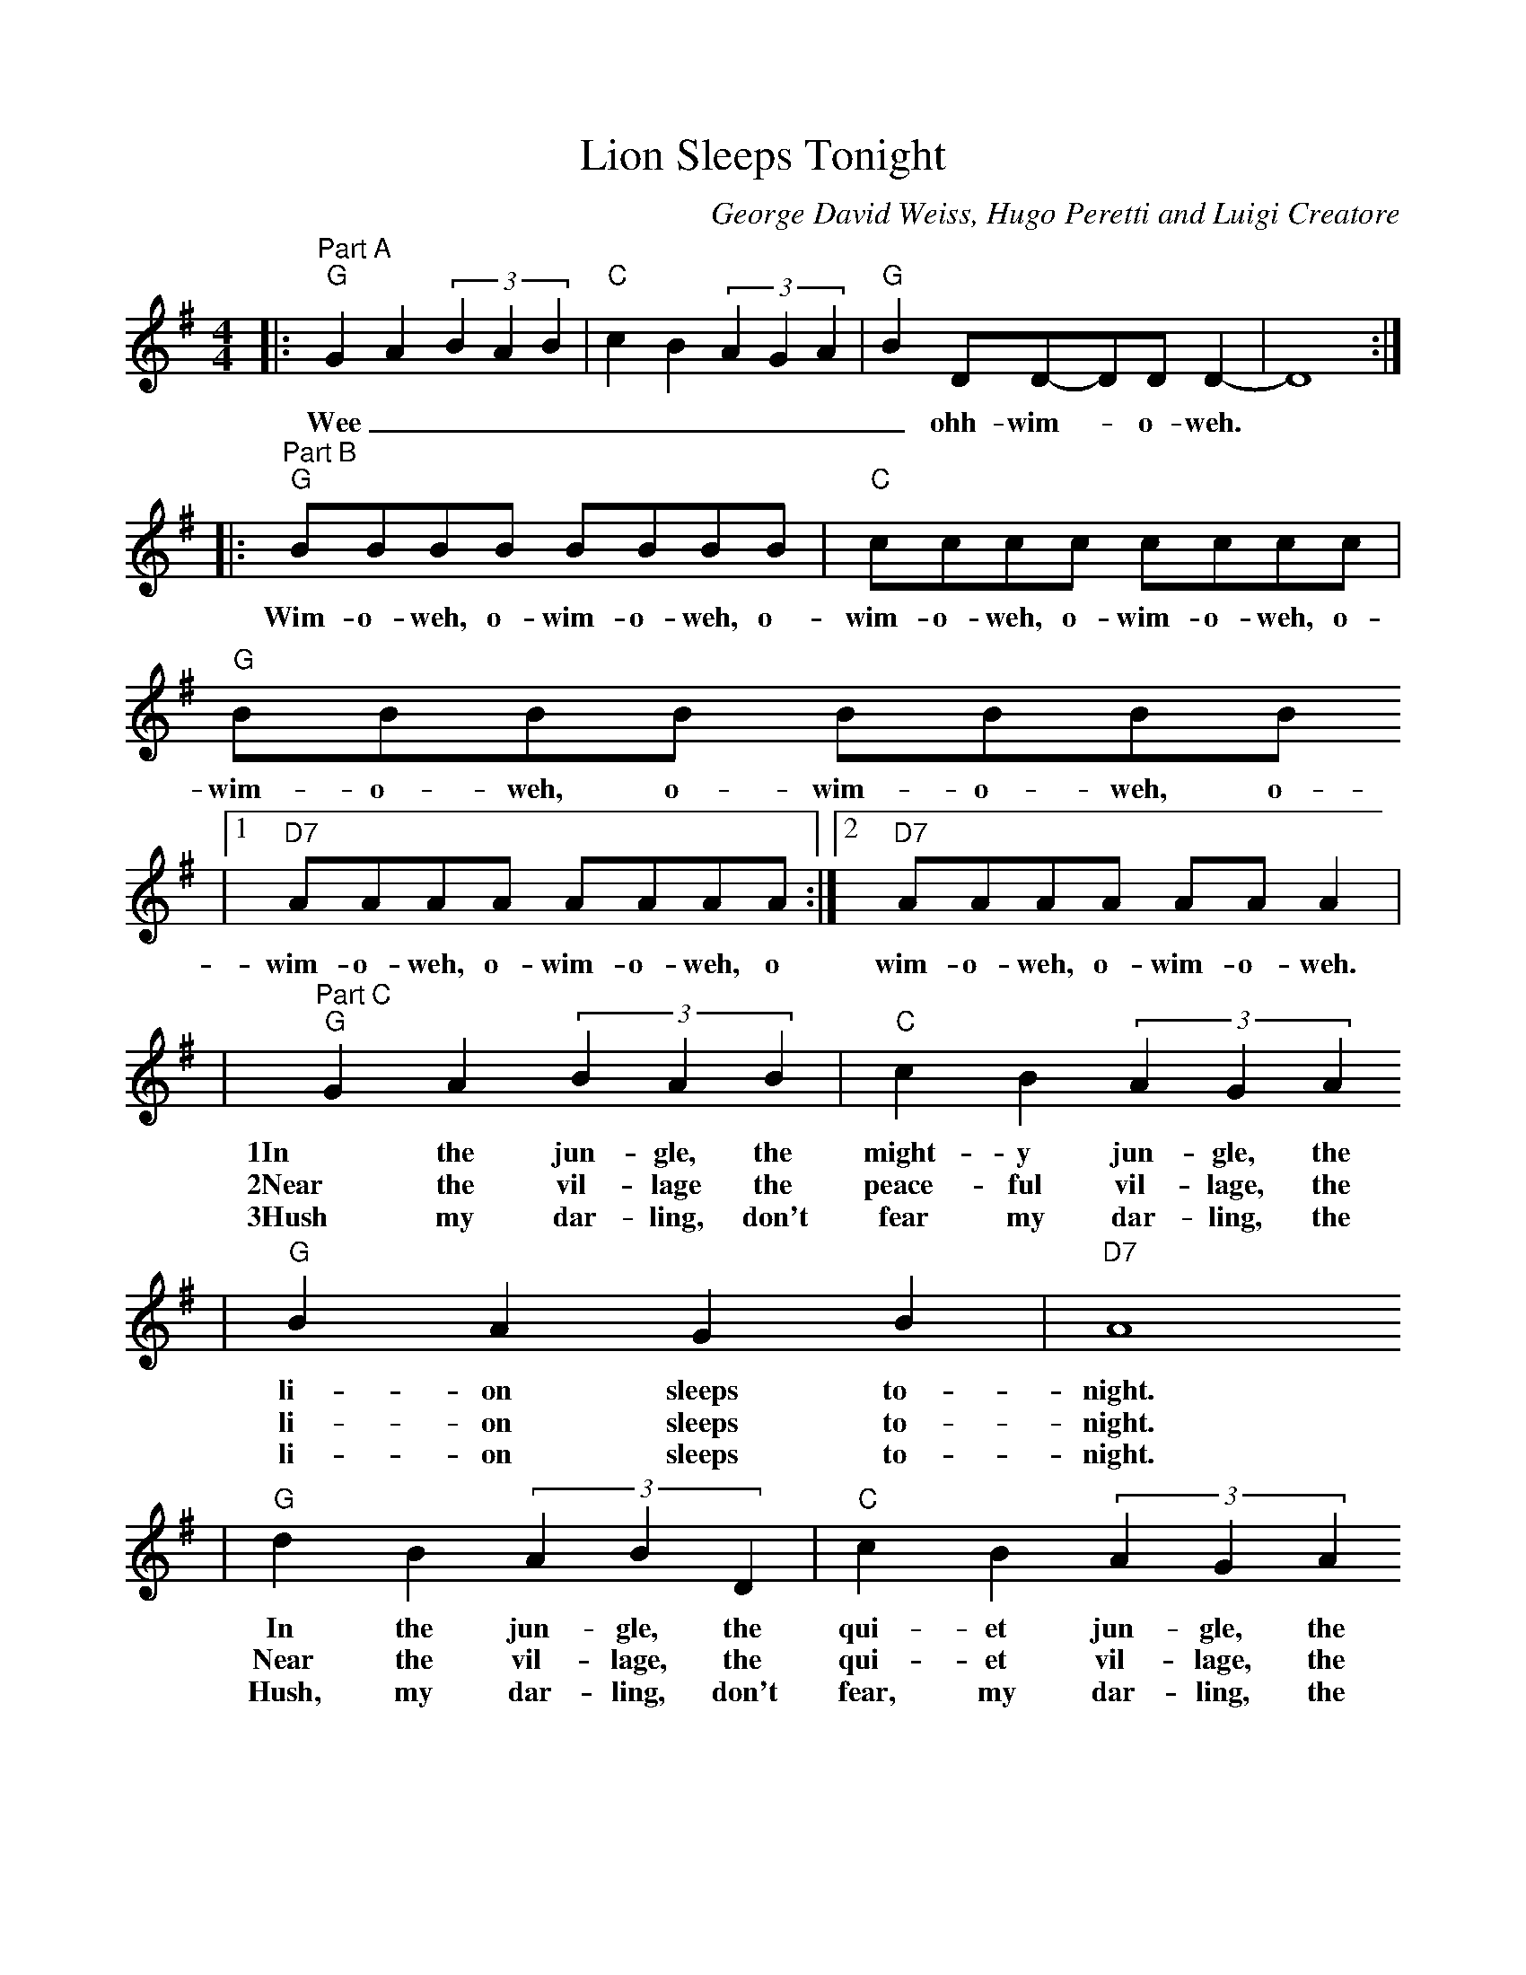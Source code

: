 %%scale 0.90
%%format dulcimer.fmt
X: 1
T:Lion Sleeps Tonight
C:George David Weiss, Hugo Peretti and Luigi Creatore
N:Copyright 1961 Folkways Music Publishers, Inc.
M:4/4
L:1/8
K:G
|:"^Part A""G"G2 A2 (3B2A2B2|"C"c2 B2 (3A2G2A2|"G"B2 DD-DD D2-|D8:|
w:Wee||_ohh-wim-_o-weh.||
|:"^Part B""G"BBBB BBBB|"C"cccc cccc|"G"BBBB BBBB
w:Wim-o-weh, o-wim-o-weh, o-wim-o-weh, o-wim-o-weh, o-wim-o-weh, o-wim-o-weh, o-
|1"D7"AAAA AAAA:|2"D7"AAAA AA A2|
w:wim-o-weh, o-wim-o-weh, o wim-o-weh, o-wim-o-weh.
|"^Part C""G"G2 A2 (3B2A2B2|"C"c2 B2 (3A2G2A2
w:1In the jun-gle, the might-y jun-gle, the
w:2Near the vil-lage the peace-ful vil-lage, the
w:3Hush my dar-ling, don't fear my dar-ling, the
|"G"B2 A2 G2 B2|"D7"A8
w:li-on sleeps to-night.
w:li-on sleeps to-night.
w:li-on sleeps to-night.
|"G"d2 B2 (3A2B2D2|"C"c2 B2 (3A2G2A2
w:In the jun-gle, the qui-et jun-gle, the
w:Near the vil-lage, the qui-et vil-lage, the
w:Hush, my dar-ling, don't fear, my dar-ling, the
|"G"B2 A2 G2 B2|"D7"A8
w:li-on sleeps to-night.
w:li-on sleeps to-night.
w:li-on sleeps to-night.
|1"^For verse 1 & 2""G"d8-|"C"(3d2c2d2 c4
w:Wee||
|"G"B2 DD-DD D2-|"D7"D8|"G"D,,8|"C"D,,8|"G"D,,8|"D7"D,,8:|2"^For verse 3""G"G E2 G-G4
w:_ohh-wim-_o-weh,||||||Whuh,||
|"C"G E2 G-G4
w:whuh,||
|"G"G2 EE-ED D2-|"D7"D4 eded-|"G"d8-|"C"(3d2c2d2 c4
w:whuh_ wim-_o-weh._ Wee|||
|"G"B2 DD-DD D2-|"D7"D8|
w:_ooh-wim-_o-weh.__
|:"^Part D""G"G2 A2 (3B2A2B2
w:Wee|
|"C"c2 B2 (3A2G2A2|"G"B2 DD-DD D2-|1D8:|2D8||
w:||_ooh-wim-_o-weh|||
